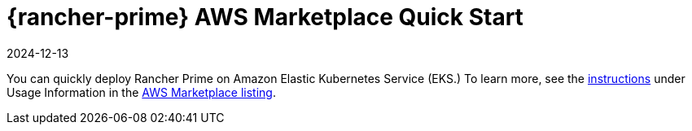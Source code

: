 = {rancher-prime} AWS Marketplace Quick Start
:page-languages: [en, zh]
:revdate: 2024-12-13
:page-revdate: {revdate}
:description: Deploy SUSE Rancher from the AWS Marketplace listing.

You can quickly deploy Rancher Prime on Amazon Elastic Kubernetes Service (EKS.) To learn more, see the https://suse-enceladus.github.io/marketplace-docs/rancher-prime/aws/?repository=rancher-payg-billing-adapter-llc-prd[instructions] under Usage Information in the https://aws.amazon.com/marketplace/pp/prodview-f2bvszurj2p2c[AWS Marketplace listing].
